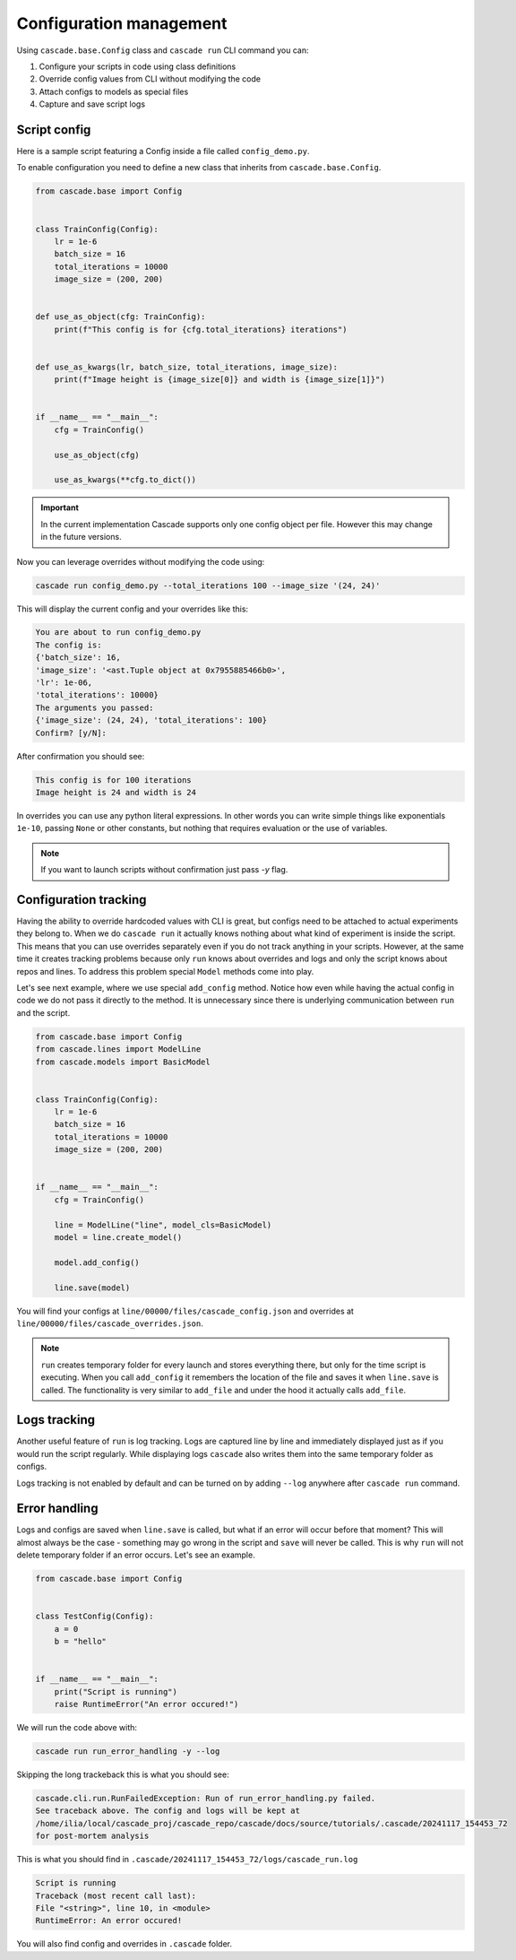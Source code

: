 Configuration management
########################

Using ``cascade.base.Config`` class and ``cascade run`` CLI command you can:

1. Configure your scripts in code using class definitions
2. Override config values from CLI without modifying the code
3. Attach configs to models as special files
4. Capture and save script logs


Script config
=============

Here is a sample script featuring a Config inside a file called ``config_demo.py``.

To enable configuration you need to define a new class that inherits from ``cascade.base.Config``.

.. code-block:: python

    from cascade.base import Config


    class TrainConfig(Config):
        lr = 1e-6
        batch_size = 16
        total_iterations = 10000
        image_size = (200, 200)


    def use_as_object(cfg: TrainConfig):
        print(f"This config is for {cfg.total_iterations} iterations")


    def use_as_kwargs(lr, batch_size, total_iterations, image_size):
        print(f"Image height is {image_size[0]} and width is {image_size[1]}")


    if __name__ == "__main__":
        cfg = TrainConfig()

        use_as_object(cfg)

        use_as_kwargs(**cfg.to_dict())

.. important::
    In the current implementation Cascade supports only one config object per file.
    However this may change in the future versions.

Now you can leverage overrides without modifying the code using:

.. code-block:: bash

    cascade run config_demo.py --total_iterations 100 --image_size '(24, 24)'

This will display the current config and your overrides like this:

.. code-block:: text

    You are about to run config_demo.py
    The config is:
    {'batch_size': 16,
    'image_size': '<ast.Tuple object at 0x7955885466b0>',
    'lr': 1e-06,
    'total_iterations': 10000}
    The arguments you passed:
    {'image_size': (24, 24), 'total_iterations': 100}
    Confirm? [y/N]:

After confirmation you should see:

.. code-block:: text

    This config is for 100 iterations
    Image height is 24 and width is 24

In overrides you can use any python literal expressions. In other
words you can write simple things like exponentials ``1e-10``,
passing ``None`` or other constants, but nothing that requires evaluation
or the use of variables.

.. note::

    If you want to launch scripts without confirmation just pass `-y` flag.

Configuration tracking
======================

Having the ability to override hardcoded values with CLI is great, but configs
need to be attached to actual experiments they belong to.
When we do ``cascade run`` it actually knows nothing about what kind of experiment is
inside the script. This means that you can use overrides separately even if you do not track
anything in your scripts. However, at the same time it creates tracking problems because only
``run`` knows about overrides and logs and only the script knows about repos and lines.
To address this problem special ``Model`` methods come into play.

Let's see next example, where we use special ``add_config`` method. Notice how
even while having the actual config in code we do not pass it directly to the method.
It is unnecessary since there is underlying communication between ``run`` and the script.

.. code-block:: python

    from cascade.base import Config
    from cascade.lines import ModelLine
    from cascade.models import BasicModel


    class TrainConfig(Config):
        lr = 1e-6
        batch_size = 16
        total_iterations = 10000
        image_size = (200, 200)


    if __name__ == "__main__":
        cfg = TrainConfig()

        line = ModelLine("line", model_cls=BasicModel)
        model = line.create_model()

        model.add_config()

        line.save(model)

You will find your configs at
``line/00000/files/cascade_config.json``
and overrides at ``line/00000/files/cascade_overrides.json``.

.. note::

    ``run`` creates temporary folder for every launch and stores everything there,
    but only for the time script is executing. When you call ``add_config`` it remembers
    the location of the file and saves it when ``line.save`` is called. The functionality is
    very similar to ``add_file`` and under the hood it actually calls ``add_file``.

Logs tracking
=============

Another useful feature of ``run`` is log tracking. Logs are captured line by line and immediately displayed
just as if you would run the script regularly. While displaying logs ``cascade`` also writes them
into the same temporary folder as configs.

Logs tracking is not enabled by default and can be turned on by adding ``--log`` anywhere after ``cascade run`` command.

Error handling
==============

Logs and configs are saved when ``line.save`` is called, but what if an error will occur before that moment?
This will almost always be the case - something may go wrong in the script and ``save`` will never be called.
This is why ``run`` will not delete temporary folder if an error occurs.
Let's see an example.

.. code-block:: python

    from cascade.base import Config


    class TestConfig(Config):
        a = 0
        b = "hello"


    if __name__ == "__main__":
        print("Script is running")
        raise RuntimeError("An error occured!")

We will run the code above with:

.. code-block:: bash

    cascade run run_error_handling -y --log

Skipping the long trackeback this is what you should see:

.. code-block:: text

    cascade.cli.run.RunFailedException: Run of run_error_handling.py failed.
    See traceback above. The config and logs will be kept at
    /home/ilia/local/cascade_proj/cascade_repo/cascade/docs/source/tutorials/.cascade/20241117_154453_72
    for post-mortem analysis

This is what you should find in ``.cascade/20241117_154453_72/logs/cascade_run.log``

.. code-block:: text

    Script is running
    Traceback (most recent call last):
    File "<string>", line 10, in <module>
    RuntimeError: An error occured!

You will also find config and overrides in ``.cascade`` folder.
